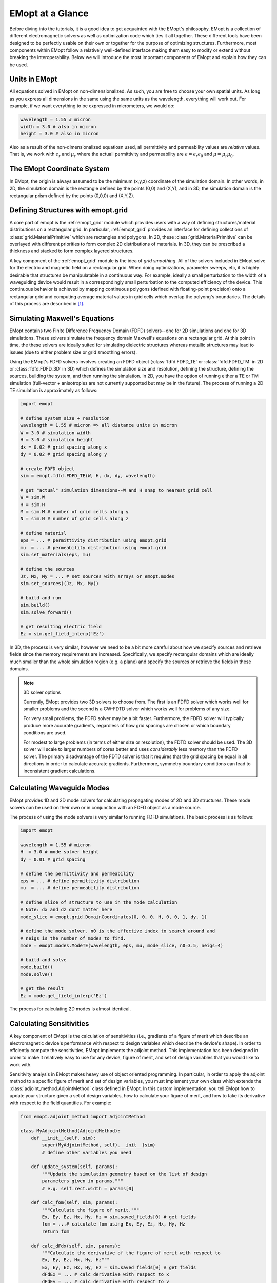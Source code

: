 .. _at_a_glance:

#################
EMopt at a Glance
#################

Before diving into the tutorials, it is a good idea to get acquainted with the
EMopt's philosophy. EMopt is a collection of different electromagnetic solvers
as well as optimization code which ties it all together. These different tools
have been designed to be perfectly usable on their own or together for the
purpose of optimizing structures. Furthermore, most components within EMopt
follow a relatively well-defined interface making them easy to modify or extend
without breaking the interoperability. Below we will introduce the most
important components of EMopt and explain how they can be used.

==============
Units in EMopt
==============

All equations solved in EMopt on non-dimensionalized. As such, you are free to
choose your own spatial units. As long as you express all dimensions in the
same using the same units as the wavelength, everything will work out. For
example, if we want everything to be expressed in micrometers, we would do:

.. code-block:: python

    wavelength = 1.55 # micron
    width = 3.0 # also in micron
    height = 3.0 # also in micron

Also as a result of the non-dimensionalized equatiosn used, all permittivity
and permeability values are *relative* values. That is, we work with
:math:`\epsilon_r` and :math:`\mu_r` where the actuall permittivity and
permeability are :math:`\epsilon = \epsilon_r \epsilon_0` and
:math:`\mu = \mu_r \mu_0`.

===========================
The EMopt Coordinate System
===========================

In EMopt, the origin is always assumed to be the minimum (x,y,z) coordinate of
the simulation domain. In other words, in 2D, the simulation domain is the
rectangle defined by the points (0,0) and (X,Y), and in 3D, the simulation
domain is the rectangular prism defined by the points (0,0,0) and (X,Y,Z).

===================================
Defining Structures with emopt.grid
===================================

A core part of emopt is the :ref:`emopt_grid` module which provides users with
a way of defining structures/material distributions on a rectangular grid. In
particular, :ref:`emopt_grid` provides an interface for defining collections of
:class:`grid.MaterialPrimitive` which are rectangles and polygons. In 2D, these
:class:`grid.MaterialPrimitive` can be overlayed with different priorities to form
complex 2D distributions of materials. In 3D, they can be prescribed a
thickness and stacked to form complex layered structures.

A key component of the :ref:`emopt_grid` module is the idea of *grid
smoothing*. All of the solvers included in EMopt solve for the electric and
magnetic field on a rectangular grid. When doing optimizations, parameter
sweeps, etc, it is highly desirable that structures be manipulatable in a
continuous way. For example, ideally a small perturbation to the width of a
waveguiding device would result in a correspondingly small perturbation to the
computed efficiency of the device. This continuous behavior is achieved by
mapping continuous polygons (defined with floating-point precision) onto a
rectangular grid and computing average material values in grid cells which
overlap the polyong's boundaries. The details of this process are described in
`[1] <https://arxiv.org/abs/1705.07188>`_.

==============================
Simulating Maxwell's Equations
==============================

EMopt contains two Finite Difference Frequency Domain (FDFD) solvers--one for
2D simulations and one for 3D simulations. These solvers simulate the frequency
domain Maxwell's equations on a rectangular grid. At this point in time, the
these solvers are ideally suited for simulating dielectric structures whereas
metallic structures may lead to issues (due to either problem size or grid
smoothing errors).

Using the EMopt's FDFD solvers involves creating an FDFD object (:class:`fdfd.FDFD_TE`
or :class:`fdfd.FDFD_TM` in 2D or :class:`fdfd.FDFD_3D` in 3D) which defines
the simulation size and resolution, defining the structure, defining the
sources, building the system, and then running the simulation. In 2D, you have
the option of running either a TE or TM simulation (full-vector + anisotropies
are not currently supported but may be in the future). The process of running
a 2D TE simulation is approximately as follows:

.. code-block:: python

    import emopt

    # define system size + resolution
    wavelength = 1.55 # micron => all distance units in micron
    W = 3.0 # simulation width
    H = 3.0 # simulation height
    dx = 0.02 # grid spacing along x
    dy = 0.02 # grid spacing along y

    # create FDFD object
    sim = emopt.fdfd.FDFD_TE(W, H, dx, dy, wavelength)

    # get "actual" simulation dimensions--W and H snap to nearest grid cell
    W = sim.W
    H = sim.H
    M = sim.M # number of grid cells along y
    N = sim.N # number of grid cells along z

    # define materisl
    eps = ... # permittivity distribution using emopt.grid
    mu  = ... # permeability distribution using emopt.grid
    sim.set_materials(eps, mu)

    # define the sources
    Jz, Mx, My = ... # set sources with arrays or emopt.modes
    sim.set_sources((Jz, Mx, My))

    # build and run
    sim.build()
    sim.solve_forward()

    # get resulting electric field
    Ez = sim.get_field_interp('Ez')

In 3D, the process is very similar, however we need to be a bit more careful
about how we specify sources and retrieve fields since the memory requirements
are increased. Specifically, we specify rectangular domains which are ideally
much smaller than the whole simulation region (e.g. a plane) and specify the
sources or retrieve the fields in these domains.

.. note:: 3D solver options

    Currently, EMopt provides two 3D solvers to choose from. The first is an
    FDFD solver which works well for smaller problems and the second is a
    CW-FDTD solver which works well for problems of any size.

    For very small problems, the FDFD solver may be a bit faster. Furthermore,
    the FDFD solver will typically produce more accurate gradients, regardless
    of how grid spacings are chosen or which boundary conditions are used.

    For modest to large problems (in terms of either size or resolution), the
    FDTD solver should be used. The 3D solver will scale to larger numbers of
    cores better and uses *considerably* less memory than the FDFD solver.
    The primary disadvantage of the FDTD solver is that it requires that the
    grid spacing be equal in all directions in order to calculate accurate
    gradients. Furthermore, symmetry boundary conditions can lead to
    inconsistent gradient calculations.

===========================
Calculating Waveguide Modes
===========================

EMopt provides 1D and 2D mode solvers for calculating propagating modes of 2D
and 3D structures. These mode solvers can be used on their own or in
conjunction with an FDFD object as a mode source.

The process of using the mode solvers is very similar to running FDFD
simulations. The basic process is as follows:

.. code-block:: python

   import emopt

   wavelength = 1.55 # micron
   H  = 3.0 # mode solver height
   dy = 0.01 # grid spacing

   # define the permittivity and permeability
   eps = ... # define permittivity distribution
   mu  = ... # define permeability distribution

   # define slice of structure to use in the mode calculation
   # Note: dx and dz dont matter here
   mode_slice = emopt.grid.DomainCoordinates(0, 0, 0, H, 0, 0, 1, dy, 1)

   # define the mode solver. n0 is the effective index to search around and
   # neigs is the number of modes to find.
   mode = emopt.modes.ModeTE(wavelength, eps, mu, mode_slice, n0=3.5, neigs=4)

   # build and solve
   mode.build()
   mode.solve()

   # get the result
   Ez = mode.get_field_interp('Ez')

The process for calculating 2D modes is almost identical. 

=========================
Calculating Sensitivities
=========================

A key component of EMopt is the calculation of sensitivities (i.e., gradients
of a figure of merit which describe an electromagnetic device's performance
with respect to design variables which describe the device's shape). In order
to effciently compute the sensitivities, EMopt implements the adjoint method.
This implementation has been designed in order to make it relatively easy to
use for any device, figure of merit, and set of design variables that you would
like to work with.

Sensitivity analysis in EMopt makes heavy use of object oriented programming.
In particular, in order to apply the adjoint method to a specific figure of
merit and set of design variables, you must implement your own class which
extends the :class:`adjoint_method.AdjointMethod` class defined in EMopt. In
this custom implementation, you tell EMopt how to update your structure given a
set of design variables, how to calculate your figure of merit, and how to take
its derivative with respect to the field quantities. For example:

.. code-block:: python

    from emopt.adjoint_method import AdjointMethod

    class MyAdjointMethod(AdjointMethod):
        def __init__(self, sim):
            super(MyAdjointMethod, self).__init__(sim)
            # define other variables you need

        def update_system(self, params):
            """Update the simulation geometry based on the list of design
            parameters given in params."""
            # e.g. self.rect.width = params[0]

        def calc_fom(self, sim, params):
            """Calculate the figure of merit."""
            Ex, Ey, Ez, Hx, Hy, Hz = sim.saved_fields[0] # get fields
            fom = ...# calculate fom using Ex, Ey, Ez, Hx, Hy, Hz
            return fom

        def calc_dFdx(self, sim, params):
            """Calculate the derivative of the figure of merit with respect to
            Ex, Ey, Ez, Hx, Hy, Hz"""
            Ex, Ey, Ez, Hx, Hy, Hz = sim.saved_fields[0] # get fields
            dFdEx = ... # calc derivative with respect to x
            dFdEy = ... # calc derivative with respect to y
            ...
            # the value we return will depend on the type of solver you are
            # using--see example projects
            return (dFdEx, dFdEy, dFdEz,
                    dFdHx, dFdHy, dFdHz)

        def calc_grad_y(self, sim, params):
            """Calculate the derivative of the figure of merit with respect to
            the design parameters themselves. This is useful for penalty
            functions."""
            dFdp = ... # calc using params
            return dFdp

After implementing your own :class:`AdjointMethod` class, it is straightforward
to use it to calculate the figure of merit and its gradient with respect to the
design variables. The base class implemented by EMopt will take care of all of
the dirty work internally:

.. code-block:: python

    am = MyAdjointMethod(sim, ...)
    design_params = # list of initial values for design params

    # compute figure of merit
    fom = am.fom(design_params)

    # verify the gradients are accurate
    am.check_gradient(design_params)

    # compute gradient of figure of merit
    gradient = am.gradient(design_params)

.. note::
    
    In the current version of EMopt, the value returned by :meth:`calc_dFdx`
    depends on whether you are working with a 2D or 3D solver. In 2D,
    :meth:`calc_dFdx` should return a tuple of arrays which specify dFdx in the
    whole simulation area. In 3D, it should return two lists. The first list
    should contain sets of 6 dFdx arrays (one for each field component) and the
    second should contain corresponding DomainCoordinates which specify where
    in the simulation those derivatives are from.

=====================
Running Optimizations
=====================

Optimizing electromagnetic structures is the bread and butter of EMopt. The
Maxwell solvers, mode solvers, and adjoint method implementation provided by
EMopt have all been created with optimization in mind. Technically, as soon as
you have set up a custom :class:`AdjointMethod` class, you are ready to
optimize your electromagnetic structure.

Unfortunately, because EMopt is written from the ground up based on MPI (for
parallelism) using the gradient information provided by :class:`AdjointMethod`
in conjunction with other optimization packages (e.g. scipy.optimize) is not
straightforward. In order to simplify this process, EMopt implements a small
class which interfaces between EMopt's parallelized components and scipy's
optimization library. This :class:`optimizer.Optimizer` class provides a very
simple interface for setting up and running an optimization. The process of
running an optimization is typically as follows:

.. code-block:: python

    import emopt

    # setup simulation, AdjointMethod, etc
    ...

    opt = emopt.optimizer.Optimizer(am, params, Nmax=100, opt_method='L-BFGS-B')
    fom, params_final = opt.run()

This snippet will run an optimization using the limited memory BFGS method
provided by scipy for a maximum of 100 iterations and then return the final
figure of merit and design parameters.

.. note:: 
    
    Before running a simulation, you are strongly encouraged to check that your
    gradients are accurate using :meth:`AdjointMethod.check_gradient`. The
    primary source of difficulties encountered when running gradient-based
    optimizations with EMopt is gradient inaccuracies which result from bugs in
    your code!

==========
References
==========

[1] A. Michaels and E. Yablonovitch, "
Gradient-Based Inverse Electromagnetic Design Using Continuously-Smoothed Boundaries," Arxiv 2017
